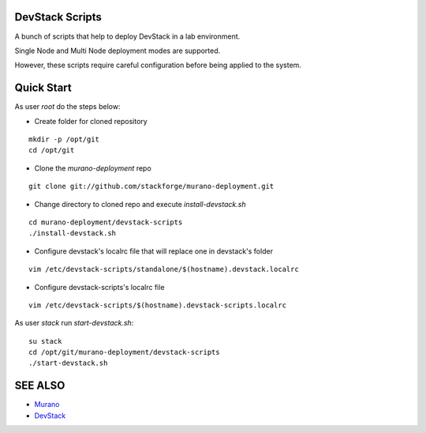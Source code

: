 DevStack Scripts
================

A bunch of scripts that help to deploy DevStack in a lab environment.

Single Node and Multi Node deployment modes are supported.

However, these scripts require careful configuration before being applied to the system.

Quick Start
===========

As user *root* do the steps below:

* Create folder for cloned repository

::

	mkdir -p /opt/git
	cd /opt/git

* Clone the *murano-deployment* repo

::

	git clone git://github.com/stackforge/murano-deployment.git

* Change directory to cloned repo and execute *install-devstack.sh*

::

	cd murano-deployment/devstack-scripts
	./install-devstack.sh

* Configure devstack's localrc file that will replace one in devstack's folder

::

	vim /etc/devstack-scripts/standalone/$(hostname).devstack.localrc

* Configure devstack-scripts's localrc file

::

	vim /etc/devstack-scripts/$(hostname).devstack-scripts.localrc


As user *stack* run *start-devstack.sh*:

::

	su stack
	cd /opt/git/murano-deployment/devstack-scripts
	./start-devstack.sh


SEE ALSO
========
* `Murano <http://murano.mirantis.com>`__
* `DevStack <http://devstack.org>`__

